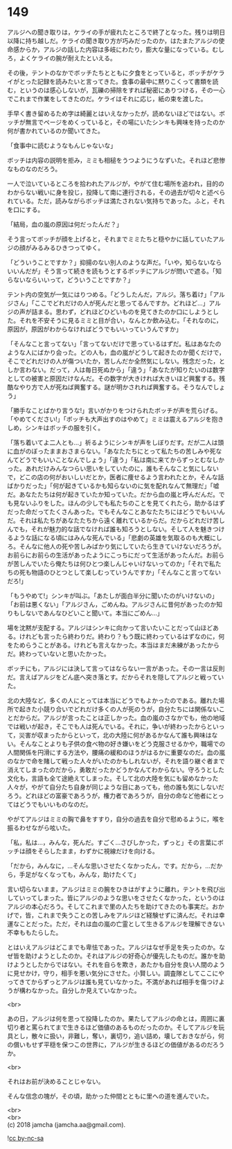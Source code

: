 #+OPTIONS: toc:nil
#+OPTIONS: \n:t

* 149

  アルジへの聞き取りは，ケライの手が疲れたところで終了となった。残りは明日以降に持ち越しだ。ケライの聞き取り方が巧みだったのか，はたまたアルジの使命感からか，アルジの話した内容は多岐にわたり，膨大な量になっている。むしろ，よくケライの腕が耐えたといえる。

  その後，テントのなかでボッチたちとともに夕食をとっていると，ボッチがケライがとった記録を読みたいと言ってきた。食事の最中に黙りこくって書類を読む，というのは感心しないが，瓦礫の掃除をすれば秘密にありつける，その一心でこれまで作業をしてきたのだ。ケライはそれに応じ，紙の束を渡した。

  手早く書き留めるため字は綺麗とはいえなかったが，読めないほどではない。ボッチが無言でページをめくっていると，その場にいたシンキも興味を持ったのか何が書かれているのか聞いてきた。

  「食事中に読むようなもんじゃないな」

  ボッチは内容の説明を拒み，ミミも相槌をうつようにうなずいた。それほど悲惨なものなのだろう。

  一人で泣いているところを拾われたアルジが，やがて住む場所を追われ，目的のわからない戦いに身を投じ，投降して南に連行される，その過去が切々と述べられている。ただ，読みながらボッチは満たされない気持ちであった。ふと，それを口にする。

  「結局，血の嵐の原因は何だったんだ？」

  そう言ってボッチが顔を上げると，それまでミミたちと穏やかに話していたアルジの顔がみるみるひきつってゆく。

  「どういうことですか？」抑揚のない別人のような声だ。「いや，知らないならいいんだが」そう言って続きを読もうとするボッチにアルジが問いで遮る。「知らないならいいって，どういうことですか？」

  テント内の空気が一気にはりつめる。「どうしたんだ，アルジ。落ち着け」「アルジさん」「ここでどれだけの人が死んだと思ってるんですか。どれほど…」アルジの声が詰まる。思わず，どれほどひどいものを見てきたのか口にしようとした。それを不安そうに見るミミと目が合い，なんとか飲み込む。「それなのに，原因が，原因がわからなければどうでもいいっていうんですか」

  「そんなこと言ってない」「言ってないだけで思っているはずだ。私はあなたのような人にばかり会った。どの人も，血の嵐がどうして起きたのか聞くだけで，そこでどれだけの人が傷ついたか，苦しんだか全然気にしない。残念だった，としか言わない。だって，人は毎日死ぬから」「違う」「あなたが知りたいのは数字としての被害と原因だけなんだ。その数字が大きければ大きいほど興奮する。残酷なやり方で人が死ねば興奮する。謎が明かされれば興奮する。そうなんでしょう」

  「勝手なことばかり言うな!」言いがかりをつけられたボッチが声を荒らげる。「やめてください!」「ボッチも大声出すのはやめて」ミミは震えるアルジを抱きしめ，シンキはボッチの服を引く。

  「落ち着いてよ二人とも…」祈るようにシンキが声をしぼりだす。だが二人は頭に血がのぼったままおさまらない。「あなたたちにとって私たちの苦しみや死なんてどうでもいいことなんでしょう」「違う」「私は南に来てからずっとむなしかった。あれだけみんなつらい思いをしていたのに，誰もそんなこと気にしないで，どこの店の何がおいしいだとか，医者に痩せるよう言われたとか，そんな話ばかりだった」「何が起きているかも知らないのに気を配れなんて無理だ」「嘘だ。あなたたちは何が起きていたか知っていた。だから血の嵐と呼んだんだ。でも見ないふりをした。ほんの少しでも私たちのことを見てくれたら，助かるはずだった命だってたくさんあった。でもそんなことあなたたちにはどうでもいいんだ。それは私たちがあなたたちから遠く離れているからだ。だからどれだけ苦しんでも，それが魅力的な話でなければ誰も知ろうとしない。そして人を魅きつけるような話になる頃にはみんな死んでいる」「悲劇の英雄を気取るのも大概にしろ。そんなに他人の死や苦しみばかり気にしていたら生きていけないだろうが。お前らにお前らの生活があったようにこっちにだって生活があったんだ。お前らが苦しんでいたら俺たちは何ひとつ楽しんじゃいけないってのか」「それで私たちの死も物語のひとつとして楽しむっていうんですか」「そんなこと言ってないだろ!」

  「もうやめて!」シンキが叫ぶ。「あたしが面白半分に聞いたのがいけないの」「お前は悪くない」「アルジさん，ごめんね。アルジさんに昔何があったのか知りもしないであんなひどいこと聞いて。本当にごめん…」

  場を沈黙が支配する。アルジはシンキに向かって言いたいことだって山ほどある。けれども言ったら終わりだ。終わり？もう既に終わっているはずなのに，何をためらうことがある。けれども言えなかった。本当はまだ未練があったからだ。終わっていないと思いたかった。

  ボッチにも，アルジには決して言ってはならない一言があった。その一言は反則だ。言えばアルジをどん底へ突き落とす。だからそれを隠してアルジと戦っていた。

  北の大陸など，多くの人にとっては本当にどうでもよかったのである。離れた場所で起きた小競り合いでどれだけ多くの人が死のうが，自分たちには関係ないことだからだ。アルジが言ったことは正しかった。血の嵐のさなかでも，他の地域では戦いが起き，そこでも人は死んでいる。それに，争いが終わったからといって，災害が収まったからといって，北の大陸に何があるかなんて誰も興味はない。そんなことよりも子供の食べ物の好き嫌いをどう克服させるかや，職場での人間関係を円滑にする方法や，腰痛の緩和のほうがはるかに重要なのだ。血の嵐のなかで命を賭して戦った人々がいたのかもしれないが，それを語り継ぐ者まで消えてしまったのだから，勇敢だったかどうかなんてわからない。守ろうとした文化も，言語も全て途絶えてしまった。そして北の大陸を気にも留めなかった人々が，やがて自分たち自身が同じような目にあっても，他の誰も気にしないだろう。どれほどの富豪であろうが，権力者であろうが，自分の命など他者にとってはどうでもいいものなのだ。

  やがてアルジはミミの胸で鼻をすすり，自分の過去を自分で慰めるように，喉を振るわせながら呟いた。

  「私，私は…，みんな，死んだ。すごく…さびしかった，ずっと」その言葉にボッチは顔をそらしたまま，わずかに視線だけを向ける。

  「だから，みんなに，…そんな思いさせたくなかったん，です。だから，…だから，手足がなくなっても，みんな，助けたくて」

  言い切らないまま，アルジはミミの腕をひきはがすように離れ，テントを飛び出していってしまった。皆にアルジのような思いをさせたくなかった，というのはアルジの本心だろう。そしてこれまで里の人たちを助けてきたのも事実だ。おかげで，皆，これまで失うことの苦しみをアルジほど経験せずに済んだ。それは幸運なことだった。ただ，それは血の嵐の亡霊として生きるアルジを理解できない不幸ももたらした。

  とはいえアルジはどこまでも卑怯であった。アルジはなぜ手足を失ったのか。なぜ皆を助けようとしたのか。それはアルジの好奇心が優先したものだ。誰かを助けようとしたからではない。それを自らを欺き，あたかも自分を良い人間のように見せかけ，守り，相手を悪い気分にさせた。小賢しい。調査隊としてここにやってきてからずっとアルジは誰も見ていなかった。不満があれば相手を傷つけようが構わなかった。自分しか見えていなかった。

  <br>

  あの日，アルジは何を思って投降したのか。果たしてアルジの命とは，周囲に裏切り者と罵られてまで生きるほど価値のあるものだったのか。そしてアルジを玩具とし，散々に扱い，非難し，奪い，裏切り，追い詰め，壊しておきながら，何の償いもせず平穏を保つこの世界に，アルジが生きるほどの価値があるのだろうか。

  <br>

  それはお前が決めることじゃない。

  そんな信念の塊が，その頃，助かった仲間とともに里への道を進んでいた。

  <br>
  <br>
  (c) 2018 jamcha (jamcha.aa@gmail.com).

  ![[http://i.creativecommons.org/l/by-nc-sa/4.0/88x31.png][cc by-nc-sa]]

